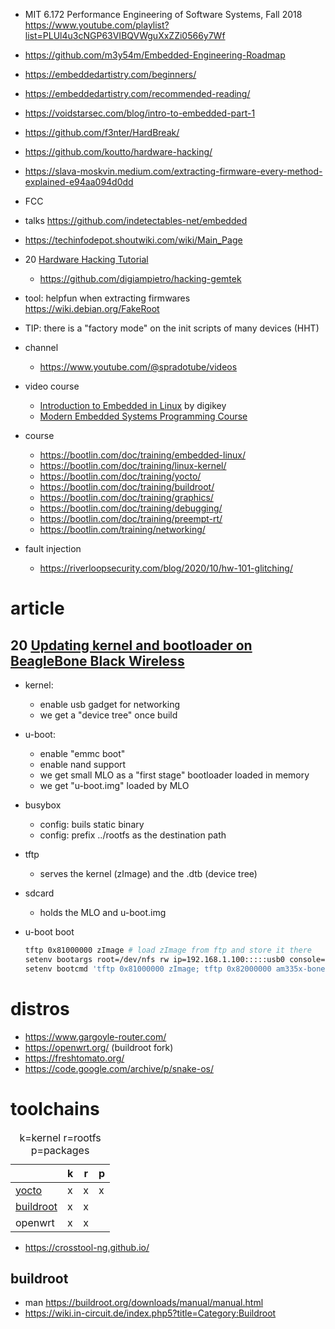 - MIT 6.172 Performance Engineering of Software Systems, Fall 2018 https://www.youtube.com/playlist?list=PLUl4u3cNGP63VIBQVWguXxZZi0566y7Wf
- https://github.com/m3y54m/Embedded-Engineering-Roadmap
- https://embeddedartistry.com/beginners/
- https://embeddedartistry.com/recommended-reading/
- https://voidstarsec.com/blog/intro-to-embedded-part-1
- https://github.com/f3nter/HardBreak/
- https://github.com/koutto/hardware-hacking/
- https://slava-moskvin.medium.com/extracting-firmware-every-method-explained-e94aa094d0dd

- FCC
- talks https://github.com/indetectables-net/embedded
- https://techinfodepot.shoutwiki.com/wiki/Main_Page

- 20 [[https://www.youtube.com/playlist?list=PLoFdAHrZtKkhcd9k8ZcR4th8Q8PNOx7iU][Hardware Hacking Tutorial]]
  - https://github.com/digiampietro/hacking-gemtek

- tool: helpfun when extracting firmwares https://wiki.debian.org/FakeRoot
- TIP: there is a "factory mode" on the init scripts of many devices (HHT)

- channel
  - https://www.youtube.com/@spradotube/videos
- video course
  - [[https://www.youtube.com/playlist?list=PLEBQazB0HUyTpoJoZecRK6PpDG31Y7RPB][Introduction to Embedded in Linux]] by digikey
  - [[https://www.youtube.com/playlist?list=PLPW8O6W-1chwyTzI3BHwBLbGQoPFxPAPM][Modern Embedded Systems Programming Course]]
- course
  - https://bootlin.com/doc/training/embedded-linux/
  - https://bootlin.com/doc/training/linux-kernel/
  - https://bootlin.com/doc/training/yocto/
  - https://bootlin.com/doc/training/buildroot/
  - https://bootlin.com/doc/training/graphics/
  - https://bootlin.com/doc/training/debugging/
  - https://bootlin.com/doc/training/preempt-rt/
  - https://bootlin.com/training/networking/

- fault injection
  - https://riverloopsecurity.com/blog/2020/10/hw-101-glitching/

* article

** 20 [[https://krinkinmu.github.io/2020/07/05/beaglebone-software-update.html][Updating kernel and bootloader on BeagleBone Black Wireless]]

- kernel:
  - enable usb gadget for networking
  - we get a "device tree" once build
- u-boot:
  - enable "emmc boot"
  - enable nand support
  - we get small MLO as a "first stage" bootloader loaded in memory
  - we get "u-boot.img" loaded by MLO
- busybox
  - config: buils static binary
  - config: prefix ../rootfs as the destination path
- tftp
  - serves the kernel (zImage) and the .dtb (device tree)
- sdcard
  - holds the MLO and u-boot.img
- u-boot boot
  #+begin_src sh
    tftp 0x81000000 zImage # load zImage from ftp and store it there
    setenv bootargs root=/dev/nfs rw ip=192.168.1.100:::::usb0 console=ttyO0,115200n8 g_ether.dev_addr=f8:dc:7a:00:00:02 g_ether.host_addr=f8:dc:7a:00:00:01 nfsroot=192.169.1.1:/home/kmu/ws/nfsroot,nfsvers=3
    setenv bootcmd 'tftp 0x81000000 zImage; tftp 0x82000000 am335x-boneblack-wireless.dtb; bootz 0x81000000 - 0x82000000'
  #+end_src

* distros

- https://www.gargoyle-router.com/
- https://openwrt.org/ (buildroot fork)
- https://freshtomato.org/
- https://code.google.com/archive/p/snake-os/

* toolchains

#+CAPTION: k=kernel r=rootfs p=packages
|-----------+---+---+---|
|           | k | r | p |
|-----------+---+---+---|
| [[https://www.yoctoproject.org/][yocto]]     | x | x | x |
| [[https://buildroot.org/][buildroot]] | x | x |   |
| openwrt   | x | x |   |
|-----------+---+---+---|

- https://crosstool-ng.github.io/

** buildroot
- man https://buildroot.org/downloads/manual/manual.html
- https://wiki.in-circuit.de/index.php5?title=Category:Buildroot
